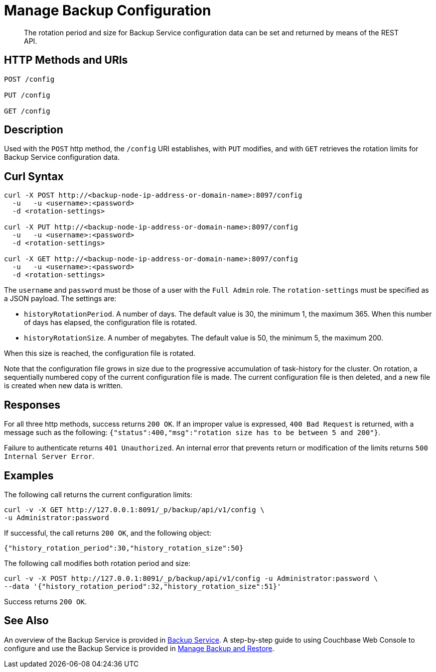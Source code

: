 = Manage Backup Configuration

[abstract]
The rotation period and size for Backup Service configuration data can be set and returned by means of the REST API.

[#http-methods-and-uris]
== HTTP Methods and URIs

----
POST /config

PUT /config

GET /config
----

[#description]
== Description

Used with the `POST` http method, the `/config` URI establishes, with `PUT` modifies, and with `GET` retrieves the rotation limits for Backup Service configuration data.

[#curl-syntax]
== Curl Syntax

----
curl -X POST http://<backup-node-ip-address-or-domain-name>:8097/config
  -u   -u <username>:<password>
  -d <rotation-settings>

curl -X PUT http://<backup-node-ip-address-or-domain-name>:8097/config
  -u   -u <username>:<password>
  -d <rotation-settings>

curl -X GET http://<backup-node-ip-address-or-domain-name>:8097/config
  -u   -u <username>:<password>
  -d <rotation-settings>
----

The `username` and `password` must be those of a user with the `Full Admin` role.
The `rotation-settings` must be specified as a JSON payload.
The settings are:

* `historyRotationPeriod`.
A number of days.
The default value is 30, the minimum 1, the maximum 365.
When this number of days has elapsed, the configuration file is rotated.

* `historyRotationSize`.
A number of megabytes.
The default value is 50, the minimum 5, the maximum 200.

When this size is reached, the configuration file is rotated.

Note that the configuration file grows in size due to the progressive accumulation of task-history for the cluster.
On rotation, a sequentially numbered copy of the current configuration file is made.
The current configuration file is then deleted, and a new file is created when new data is written.

[#responses]
== Responses

For all three http methods, success returns `200 OK`.
If an improper value is expressed, `400 Bad Request` is returned, with a message such as the following: `{"status":400,"msg":"rotation size has to be between 5 and 200"}`.

Failure to authenticate returns `401 Unauthorized`.
An internal error that prevents return or modification of the limits returns `500 Internal Server Error`.


[#examples]
== Examples

The following call returns the current configuration limits:

----
curl -v -X GET http://127.0.0.1:8091/_p/backup/api/v1/config \
-u Administrator:password
----

If successful, the call returns `200 OK`, and the following object:

----
{"history_rotation_period":30,"history_rotation_size":50}
----

The following call modifies both rotation period and size:

----
curl -v -X POST http://127.0.0.1:8091/_p/backup/api/v1/config -u Administrator:password \
--data '{"history_rotation_period":32,"history_rotation_size":51}'
----

Success returns `200 OK`.

[#see-also]
== See Also

An overview of the Backup Service is provided in xref:learn:services-and-indexes/services/backup-service.adoc[Backup Service].
A step-by-step guide to using Couchbase Web Console to configure and use the Backup Service is provided in xref:manage:manage-backup-and-restore/manage-backup-and-restore.adoc[Manage Backup and Restore].
